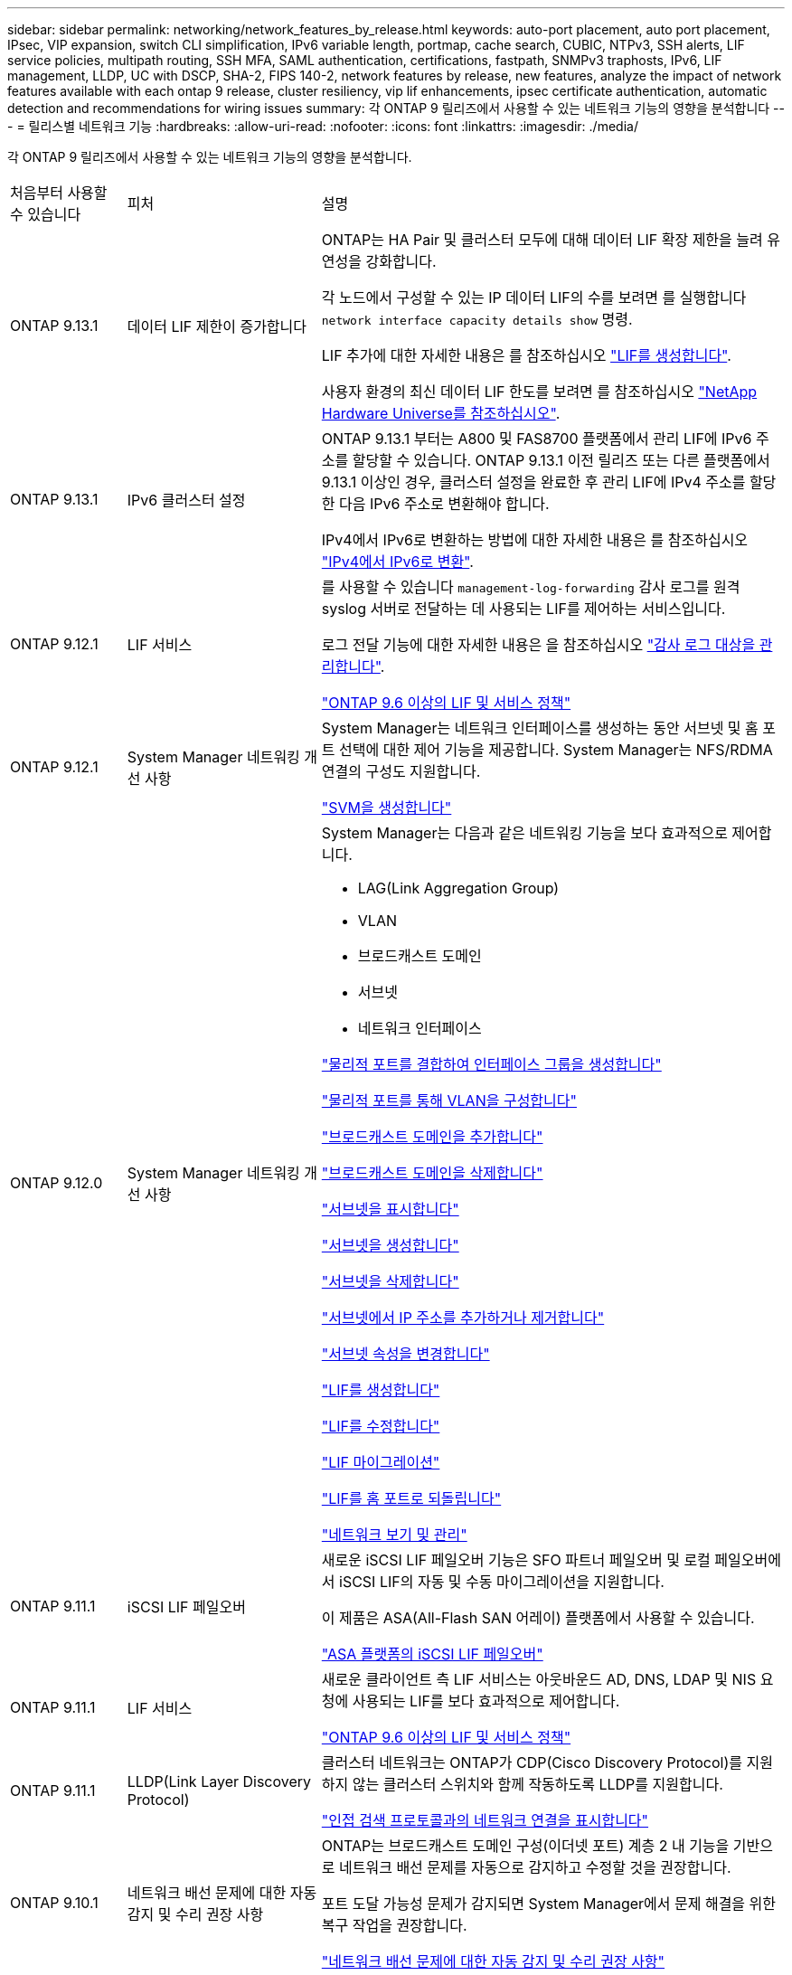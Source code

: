 ---
sidebar: sidebar 
permalink: networking/network_features_by_release.html 
keywords: auto-port placement, auto port placement, IPsec, VIP expansion, switch CLI simplification, IPv6 variable length, portmap, cache search, CUBIC, NTPv3, SSH alerts, LIF service policies, multipath routing, SSH MFA, SAML authentication, certifications, fastpath, SNMPv3 traphosts, IPv6, LIF management, LLDP, UC with DSCP, SHA-2, FIPS 140-2, network features by release, new features, analyze the impact of network features available with each ontap 9 release, cluster resiliency, vip lif enhancements, ipsec certificate authentication, automatic detection and recommendations for wiring issues 
summary: 각 ONTAP 9 릴리즈에서 사용할 수 있는 네트워크 기능의 영향을 분석합니다 
---
= 릴리스별 네트워크 기능
:hardbreaks:
:allow-uri-read: 
:nofooter: 
:icons: font
:linkattrs: 
:imagesdir: ./media/


[role="lead"]
각 ONTAP 9 릴리즈에서 사용할 수 있는 네트워크 기능의 영향을 분석합니다.

[cols="15,25,60"]
|===


| 처음부터 사용할 수 있습니다 | 피처 | 설명 


 a| 
ONTAP 9.13.1
 a| 
데이터 LIF 제한이 증가합니다
 a| 
ONTAP는 HA Pair 및 클러스터 모두에 대해 데이터 LIF 확장 제한을 늘려 유연성을 강화합니다.

각 노드에서 구성할 수 있는 IP 데이터 LIF의 수를 보려면 를 실행합니다 `network interface capacity details show` 명령.

LIF 추가에 대한 자세한 내용은 를 참조하십시오 link:https://docs.netapp.com/us-en/ontap/networking/create_a_lif.html["LIF를 생성합니다"].

사용자 환경의 최신 데이터 LIF 한도를 보려면 를 참조하십시오 link:https://hwu.netapp.com/["NetApp Hardware Universe를 참조하십시오"^].



 a| 
ONTAP 9.13.1
 a| 
IPv6 클러스터 설정
 a| 
ONTAP 9.13.1 부터는 A800 및 FAS8700 플랫폼에서 관리 LIF에 IPv6 주소를 할당할 수 있습니다. ONTAP 9.13.1 이전 릴리즈 또는 다른 플랫폼에서 9.13.1 이상인 경우, 클러스터 설정을 완료한 후 관리 LIF에 IPv4 주소를 할당한 다음 IPv6 주소로 변환해야 합니다.

IPv4에서 IPv6로 변환하는 방법에 대한 자세한 내용은 를 참조하십시오 link:https://docs.netapp.com/us-en/ontap/software_setup/convert-ipv4-to-ipv6-task.html["IPv4에서 IPv6로 변환"].



 a| 
ONTAP 9.12.1
 a| 
LIF 서비스
 a| 
를 사용할 수 있습니다 `management-log-forwarding` 감사 로그를 원격 syslog 서버로 전달하는 데 사용되는 LIF를 제어하는 서비스입니다.

로그 전달 기능에 대한 자세한 내용은 을 참조하십시오 link:https://docs.netapp.com/us-en/ontap/system-admin/forward-command-history-log-file-destination-task.html["감사 로그 대상을 관리합니다"].

link:lifs_and_service_policies96.html["ONTAP 9.6 이상의 LIF 및 서비스 정책"]



 a| 
ONTAP 9.12.1
 a| 
System Manager 네트워킹 개선 사항
 a| 
System Manager는 네트워크 인터페이스를 생성하는 동안 서브넷 및 홈 포트 선택에 대한 제어 기능을 제공합니다. System Manager는 NFS/RDMA 연결의 구성도 지원합니다.

link:https://docs.netapp.com/us-en/ontap/networking/create_svms.html["SVM을 생성합니다"]



 a| 
ONTAP 9.12.0
 a| 
System Manager 네트워킹 개선 사항
 a| 
System Manager는 다음과 같은 네트워킹 기능을 보다 효과적으로 제어합니다.

* LAG(Link Aggregation Group)
* VLAN
* 브로드캐스트 도메인
* 서브넷
* 네트워크 인터페이스


link:https://docs.netapp.com/us-en/ontap/networking/combine_physical_ports_to_create_interface_groups.html["물리적 포트를 결합하여 인터페이스 그룹을 생성합니다"]

link:https://docs.netapp.com/us-en/ontap/networking/configure_vlans_over_physical_ports.html["물리적 포트를 통해 VLAN을 구성합니다"]

link:https://docs.netapp.com/us-en/ontap/networking/add_broadcast_domain.html["브로드캐스트 도메인을 추가합니다"]

link:https://docs.netapp.com/us-en/ontap/networking/delete_a_broadcast_domain.html["브로드캐스트 도메인을 삭제합니다"]

link:https://docs.netapp.com/us-en/ontap/networking/display_subnets.html["서브넷을 표시합니다"]

link:https://docs.netapp.com/us-en/ontap/networking/create_a_subnet.html["서브넷을 생성합니다"]

link:https://docs.netapp.com/us-en/ontap/networking/delete_a_subnet.html["서브넷을 삭제합니다"]

link:https://docs.netapp.com/us-en/ontap/networking/add_or_remove_ip_addresses_from_a_subnet.html["서브넷에서 IP 주소를 추가하거나 제거합니다"]

link:https://docs.netapp.com/us-en/ontap/networking/change_subnet_properties.html["서브넷 속성을 변경합니다"]

link:https://docs.netapp.com/us-en/ontap/networking/create_a_lif.html["LIF를 생성합니다"]

link:https://docs.netapp.com/us-en/ontap/networking/modify_a_lif.html["LIF를 수정합니다"]

link:https://docs.netapp.com/us-en/ontap/networking/migrate_a_lif.html["LIF 마이그레이션"]

link:https://docs.netapp.com/us-en/ontap/networking/revert_a_lif_to_its_home_port.html["LIF를 홈 포트로 되돌립니다"]

link:https://docs.netapp.com/us-en/ontap/concept_admin_viewing_managing_network.html["네트워크 보기 및 관리"]



 a| 
ONTAP 9.11.1
 a| 
iSCSI LIF 페일오버
 a| 
새로운 iSCSI LIF 페일오버 기능은 SFO 파트너 페일오버 및 로컬 페일오버에서 iSCSI LIF의 자동 및 수동 마이그레이션을 지원합니다.

이 제품은 ASA(All-Flash SAN 어레이) 플랫폼에서 사용할 수 있습니다.

link:../san-admin/asa-iscsi-lif-fo-task.html["ASA 플랫폼의 iSCSI LIF 페일오버"]



 a| 
ONTAP 9.11.1
 a| 
LIF 서비스
 a| 
새로운 클라이언트 측 LIF 서비스는 아웃바운드 AD, DNS, LDAP 및 NIS 요청에 사용되는 LIF를 보다 효과적으로 제어합니다.

link:lifs_and_service_policies96.html["ONTAP 9.6 이상의 LIF 및 서비스 정책"]



 a| 
ONTAP 9.11.1
 a| 
LLDP(Link Layer Discovery Protocol)
 a| 
클러스터 네트워크는 ONTAP가 CDP(Cisco Discovery Protocol)를 지원하지 않는 클러스터 스위치와 함께 작동하도록 LLDP를 지원합니다.

link:display_network_connectivity_with_neighbor_discovery_protocols.html["인접 검색 프로토콜과의 네트워크 연결을 표시합니다"]



 a| 
ONTAP 9.10.1
 a| 
네트워크 배선 문제에 대한 자동 감지 및 수리 권장 사항
 a| 
ONTAP는 브로드캐스트 도메인 구성(이더넷 포트) 계층 2 내 기능을 기반으로 네트워크 배선 문제를 자동으로 감지하고 수정할 것을 권장합니다.

포트 도달 가능성 문제가 감지되면 System Manager에서 문제 해결을 위한 복구 작업을 권장합니다.

link:auto-detect-wiring-issues-task.html["네트워크 배선 문제에 대한 자동 감지 및 수리 권장 사항"]



 a| 
ONTAP 9.10.1
 a| 
IPsec(인터넷 프로토콜 보안) 인증서 인증
 a| 
IPsec 정책은 사전 공유 키(PSK) 및 인증을 위한 인증서를 지원합니다.

* PSK로 구성된 정책은 정책의 모든 클라이언트 간에 키를 공유해야 합니다.
* 인증서로 구성된 정책은 각 클라이언트가 인증을 위해 고유한 인증서를 가질 수 있으므로 클라이언트 간에 키를 공유할 필요가 없습니다.


link:configure_ip_security_@ipsec@_over_wire_encryption.html["유선 암호화를 통해 IP 보안(IPsec)을 구성합니다"]



 a| 
ONTAP 9.10.1
 a| 
LIF 서비스
 a| 
방화벽 정책은 더 이상 사용되지 않으며 LIF 서비스 정책으로 완전히 대체됩니다.

새로운 NTP LIF 서비스는 아웃바운드 NTP 요청에 사용되는 LIF를 더욱 효과적으로 제어합니다.

link:lifs_and_service_policies96.html["ONTAP 9.6 이상의 LIF 및 서비스 정책"]



 a| 
ONTAP 9.10.1
 a| 
RDMA 상의 NFS
 a| 
ONTAP는 RDMA를 통한 NFS 지원을 제공하며, NVIDIA GDX 에코시스템을 보유한 고객을 위해 NFSv4.0의 성능을 더욱 높여 줍니다. RDMA 어댑터를 사용하면 스토리지에서 GPU로 메모리를 직접 복사할 수 있으므로 CPU 오버헤드가 줄어듭니다.

link:../nfs-rdma/index.html["RDMA 상의 NFS"]



 a| 
ONTAP 9.9.1
 a| 
클러스터 복원력
 a| 
다음과 같은 클러스터 복원력 및 진단 향상으로 고객 경험을 개선합니다.

* 포트 모니터링 및 방지:
+
** 스위치가 없는 2노드 클러스터 구성에서는 전체 패킷 손실(접속 손실)이 발생하는 포트를 방지합니다. 이전 버전에서는 이 기능을 스위치 구성에서만 사용할 수 있었습니다.


* 자동 노드 페일오버:
+
** 노드가 클러스터 네트워크를 통해 데이터를 제공할 수 없는 경우 해당 노드에 디스크를 소유해서는 안 됩니다. 대신 파트너의 상태가 양호하면 HA 파트너가 대신 대신 맡아야 합니다.


* 연결 문제를 분석하는 명령:
+
** 다음 명령을 사용하여 패킷 손실이 발생하는 클러스터 경로를 표시합니다. 'network interface check cluster-connectivity show'






 a| 
ONTAP 9.9.1
 a| 
VIP LIF의 향상된 기능
 a| 
다음 필드는 가상 IP(VIP) 경계 게이트웨이 프로토콜(BGP) 기능을 확장하기 위해 추가되었습니다.

* ASN 또는 -peer-ASN(4바이트 값) 속성 자체는 새로운 것이 아니지만 4바이트 정수를 사용합니다.
* 중이었습니다
* -use-peer-as-next-hop


ASN_integer 파라미터는 ASN(Autonomous System Number) 또는 ASN을 지정한다.

* ONTAP 9.8부터 BGP의 ASN은 2바이트 비음수를 지원합니다. 16비트 숫자(0-64511 사용 가능 값)입니다.
* ONTAP 9.9.1부터 BGP의 ASN은 4바이트 비음수인 정수(65536-4294967295)를 지원합니다. 기본 ASN은 65501입니다. ASN 23456은 4바이트 ASN 기능을 발표하지 않는 피어와의 ONTAP 세션 설정을 위해 예약되어 있습니다.


경로 우선 순위 지정을 위해 MED(Multi-Exit Discriminator) 지원을 통해 고급 경로 선택을 수행할 수 있습니다. Med는 라우터에 트래픽에 가장 적합한 경로를 선택하도록 지시하는 BGP 업데이트 메시지의 선택적 속성입니다. MED는 부호 없는 32비트 정수(0-4294967295)이며 더 낮은 값을 사용하는 것이 좋습니다.

VIP BGP는 BGP 피어 그룹화를 사용하여 기본 경로 자동화를 제공하여 구성을 간소화합니다. ONTAP는 BGP 피어가 동일한 서브넷에 있을 때 BGP 피어를 다음 홉 라우터로 사용하여 기본 라우트를 학습할 수 있는 간단한 방법을 제공합니다. 이 기능을 사용하려면 '-use-peer-as-next-hop' 속성을 true로 설정합니다. 기본적으로 이 속성은 false 입니다.

link:configure_virtual_ip_@vip@_lifs.html["가상 IP(VIP) LIF를 구성합니다"]



 a| 
ONTAP 9.8
 a| 
자동 포트 배치
 a| 
ONTAP는 브로드캐스트 도메인을 자동으로 구성하고, 포트를 선택하고, 접속 기능 및 네트워크 토폴로지 감지를 기반으로 네트워크 인터페이스(LIF), 가상 LAN(VLAN) 및 LAG(Link Aggregation Group)를 구성하는 데 도움을 줄 수 있습니다.

클러스터를 처음 생성할 때 ONTAP는 포트에 연결된 네트워크를 자동으로 검색하고 계층 2 도달 가능 여부에 따라 필요한 브로드캐스트 도메인을 구성합니다. 더 이상 브로드캐스트 도메인을 수동으로 구성할 필요가 없습니다.

2개의 IPspace를 사용하여 새 클러스터 생성:

* 클러스터 IPspace *: 클러스터 상호 연결을 위한 하나의 브로드캐스트 도메인 포함. 이 구성을 절대 만지지 마십시오.

* 기본 IPspace *: 나머지 포트에 대한 하나 이상의 브로드캐스트 도메인 포함. 네트워크 토폴로지에 따라 ONTAP는 필요에 따라 Default-1, Default-2 등의 추가 브로드캐스트 도메인을 구성합니다. 필요한 경우 이러한 브로드캐스트 도메인의 이름을 바꿀 수 있지만 이러한 브로드캐스트 도메인에서 구성된 포트는 수정하지 마십시오.

네트워크 인터페이스를 구성할 때 홈 포트 선택은 선택 사항입니다. 홈 포트를 수동으로 선택하지 않으면 ONTAP는 동일한 서브넷에 있는 다른 네트워크 인터페이스와 동일한 브로드캐스트 도메인에 적절한 홈 포트를 할당하려고 시도합니다.

VLAN을 만들거나 새로 만든 LAG에 첫 번째 포트를 추가할 때 ONTAP는 계층 2 도달 가능 여부에 따라 해당 브로드캐스트 도메인에 VLAN 또는 LAG를 자동으로 할당하려고 시도합니다.

ONTAP는 브로드캐스트 도메인 및 포트를 자동으로 구성하여 클라이언트가 클러스터의 다른 포트 또는 노드로 페일오버하는 동안 데이터에 대한 액세스를 유지하도록 보장합니다.

마지막으로, ONTAP는 포트 도달 능력이 잘못되었음을 감지하고 "네트워크 포트 도달 가능성 복구" 명령을 제공하여 일반적인 구성 오류를 자동으로 복구합니다.



 a| 
ONTAP 9.8
 a| 
유선 암호화를 통한 IPsec(인터넷 프로토콜 보안
 a| 
전송 중에도 데이터를 지속적으로 보호하고 암호화하기 위해 ONTAP는 전송 모드에서 IPsec 프로토콜을 사용합니다. IPsec은 NFS, iSCSI 및 SMB 프로토콜을 포함한 모든 IP 트래픽에 대한 데이터 암호화를 제공합니다. IPsec은 iSCSI 트래픽에 대해 전송 중인 유일한 암호화 옵션을 제공합니다.

IPsec이 구성되면 클라이언트와 ONTAP 간의 네트워크 트래픽은 재생 및 MITM(Man-in-the-Middle) 공격에 대한 예방 조치로 보호됩니다.

link:configure_ip_security_@ipsec@_over_wire_encryption.html["유선 암호화를 통해 IP 보안(IPsec)을 구성합니다"]



 a| 
ONTAP 9.8
 a| 
가상 IP(VIP) 확장
 a| 
Network BGP peer-group 명령에 새로운 필드가 추가되었습니다. 이 확장을 통해 가상 IP(VIP)에 대한 두 개의 추가 BGP(Border Gateway Protocol) 속성을 구성할 수 있습니다.

* 경로 예비로 *: 다른 요소가 동일하면 BGP는 최단 경로(자동 시스템)를 선택하는 것을 선호합니다. 경로 옵션 을 PATH prepend 특성으로 사용하여 ASN(Autonomous System Number)을 반복하면 AS path 특성의 길이가 증가합니다. 수신기에서 경로를 선택하므로 가장 짧은 경로 로 업데이트됩니다.

* BGP community *: BGP community 속성은 경로 업데이트에 할당할 수 있는 32비트 태그입니다. 각 경로 업데이트에는 하나 이상의 BGP 커뮤니티 태그가 있을 수 있습니다. 접두어를 받는 이웃은 커뮤니티 값을 검사하고 재배포를 위해 필터링 또는 특정 라우팅 정책 적용과 같은 조치를 취할 수 있습니다.



 a| 
ONTAP 9.8
 a| 
스위치 CLI 단순화
 a| 
스위치 명령을 단순화하기 위해 클러스터 및 스토리지 스위치 CLI가 통합됩니다. 통합 스위치 CLI에는 이더넷 스위치, FC 스위치 및 ATTO 프로토콜 브리지가 포함됩니다.

이제 별도의 "system cluster-switch" 및 "system storage-switch" 명령을 사용하는 대신 "system switch"를 사용합니다. ATTO 프로토콜 브리지의 경우 "스토리지 브리지"를 사용하는 대신 "시스템 브리지"를 사용합니다.

마찬가지로 스위치 상태 모니터링 기능이 확장되어 스토리지 스위치와 클러스터 인터커넥트 스위치를 모니터링할 수 있습니다. "client_device" 표의 "cluster_network" 아래에서 클러스터 인터커넥트에 대한 상태 정보를 볼 수 있습니다. "client_device" 테이블의 "storage_network" 아래에서 스토리지 스위치의 상태 정보를 볼 수 있습니다.



 a| 
ONTAP 9.8
 a| 
IPv6 가변 길이
 a| 
지원되는 IPv6 가변 접두사 길이 범위가 64비트에서 1비트에서 127비트로 늘어났습니다. 비트 128은 가상 IP(VIP)용으로 예약되어 있습니다.

업그레이드할 때 마지막 노드가 업데이트될 때까지 64비트 이외의 비 VIP LIF 길이가 차단됩니다.

업그레이드를 되돌릴 때, 되돌림에서는 비-VIP LIF에서 64비트 이외의 접두사가 있는지 확인합니다. 문제가 있는 LIF가 발견되면 해당 LIF를 삭제 또는 수정할 때까지 이 체크 표시를 차단합니다. VIP LIF가 확인되지 않습니다.



 a| 
ONTAP 9.7
 a| 
자동 포트맵 서비스
 a| 
portmap 서비스는 RPC 서비스를 수신 대기 포트에 매핑합니다.

포트맵 서비스는 ONTAP 9.3 이하에서 항상 액세스할 수 있으며, ONTAP 9.4에서 ONTAP 9.6까지 구성할 수 있으며, ONTAP 9.7부터 자동으로 관리됩니다.

* ONTAP 9.3 및 이전 * 의 경우: 포트맵 서비스(rpcbind)는 항상 타사 방화벽이 아닌 내장 ONTAP 방화벽에 의존하는 네트워크 구성의 포트 111에서 액세스할 수 있습니다.

* ONTAP 9.4 ~ ONTAP 9.6 *: 특정 LIF에서 포트맵 서비스에 액세스할 수 있는지 여부를 제어하기 위해 방화벽 정책을 수정할 수 있습니다.

* ONTAP 9.7 * 부터 시작: 포트맵 방화벽 서비스가 제거됩니다. 대신, NFS 서비스를 지원하는 모든 LIF에 대해 포트맵 포트가 자동으로 열립니다.

link:configure_firewall_policies_for_lifs.html#portmap-service-configuration["portmap 서비스 구성"]



 a| 
ONTAP 9.7
 a| 
캐시 검색
 a| 
vserver services name-service NIS-domain netgroup-database 명령을 사용하여 NIS의 넷그룹.byhost 항목을 캐시할 수 있습니다.



 a| 
ONTAP 9.6
 a| 
입방
 a| 
Cubic은 ONTAP 하드웨어의 기본 TCP 정체 제어 알고리즘입니다. Cubic은 ONTAP 9.5 및 이전 기본 TCP 정체 제어 알고리즘인 NewReno를 교체했습니다.

Cubic은 RTT(High Round Trip Times)를 포함하여 긴 지방 네트워크(LFN)의 문제를 해결합니다. 입방체는 혼잡을 감지하고 방지합니다. Cubic은 대부분의 환경에서 성능을 향상시킵니다.



 a| 
ONTAP 9.6
 a| 
LIF 서비스 정책이 LIF 역할을 대체합니다
 a| 
LIF에서 지원되는 트래픽 유형을 결정하는 LIF에 서비스 정책(LIF 역할 대신)을 할당할 수 있습니다. 서비스 정책은 LIF에서 지원하는 네트워크 서비스 모음을 정의합니다. ONTAP는 LIF와 연결할 수 있는 기본 서비스 정책 세트를 제공합니다.

ONTAP는 ONTAP 9.5부터 서비스 정책을 지원하지만 서비스 정책은 제한된 수의 서비스를 구성하는 데만 사용할 수 있습니다. ONTAP 9.6부터는 LIF 역할이 사용되지 않으며 모든 유형의 서비스에 대해 서비스 정책이 지원됩니다.

link:https://docs.netapp.com/us-en/ontap/networking/lifs_and_service_policies96.html["LIF 및 서비스 정책을 확인하십시오"]



 a| 
ONTAP 9.5
 a| 
NTPv3 지원
 a| 
NTP(Network Time Protocol) 버전 3에는 SHA-1 키를 사용한 대칭 인증이 포함되어 있어 네트워크 보안이 향상됩니다.



 a| 
ONTAP 9.5
 a| 
SSH 로그인 보안 경고
 a| 
SSH(Secure Shell) 관리자로 로그인하면 이전 로그인에 대한 정보, 로그인 시도 실패, 마지막으로 성공한 로그인 이후 역할 및 권한의 변경 내용을 볼 수 있습니다.



 a| 
ONTAP 9.5
 a| 
LIF 서비스 정책
 a| 
새 서비스 정책을 생성하거나 기본 제공 정책을 사용할 수 있습니다. 하나 이상의 LIF에 서비스 정책을 할당할 수 있으므로 LIF에서 단일 서비스 또는 서비스 목록에 대한 트래픽을 전송할 수 있습니다.

link:https://docs.netapp.com/us-en/ontap/networking/lifs_and_service_policies96.html["LIF 및 서비스 정책을 확인하십시오"]



 a| 
ONTAP 9.5
 a| 
VIP LIF 및 BGP 지원
 a| 
VIP 데이터 LIF는 서브넷의 일부가 아닌 LIF로, 동일한 IPspace에서 BGP(Border Gateway Protocol) LIF를 호스팅하는 모든 포트에서 연결할 수 있습니다. VIP 데이터 LIF는 개별 네트워크 인터페이스에 대한 호스트의 종속성을 제거합니다.

link:configure_virtual_ip_@vip@_lifs.html#create-a-virtual-ip-vip-data-lif["가상 IP(VIP) 데이터 LIF를 생성합니다"]



 a| 
ONTAP 9.5
 a| 
다중 경로 라우팅
 a| 
다중 경로 라우팅은 대상에 대해 사용 가능한 모든 경로를 활용하여 로드 밸런싱을 제공합니다.

link:enable_multipath_routing.html["다중 경로 라우팅 활성화"]



 a| 
ONTAP 9.4
 a| 
포트맵 서비스
 a| 
포트맵 서비스는 RPC(원격 프로시저 호출) 서비스를 수신 대기 포트에 매핑합니다.

포트맵 서비스는 항상 ONTAP 9.3 및 이전 버전에서 액세스할 수 있습니다. ONTAP 9.4부터 포트맵 서비스를 구성할 수 있습니다.

특정 LIF에서 포트맵 서비스에 액세스할 수 있는지 여부를 제어하기 위해 방화벽 정책을 수정할 수 있습니다.

link:configure_firewall_policies_for_lifs.html#portmap-service-configuration["portmap 서비스 구성"]



 a| 
ONTAP 9.4
 a| 
LDAP 또는 NIS용 SSH MFA
 a| 
LDAP 또는 NIS용 SSH MFA(Multi-Factor Authentication)는 공용 키와 nsswitch를 사용하여 원격 사용자를 인증합니다.



 a| 
ONTAP 9.3
 a| 
SSH MFA
 a| 
로컬 관리자 계정의 SSH MFA는 공용 키와 암호를 사용하여 로컬 사용자를 인증합니다.



 a| 
ONTAP 9.3
 a| 
SAML 인증
 a| 
SAML(Security Assertion Markup Language) 인증을 사용하여 SPI(서비스 프로세서 인프라), ONTAP API, OnCommand System Manager 등의 웹 서비스에 대한 MFA를 구성할 수 있습니다.



 a| 
ONTAP 9.2
 a| 
SSH 로그인 시도
 a| 
무차별 암호 대입 공격을 방어하기 위해 SSH 로그인 시도 최대 횟수를 구성할 수 있습니다.



 a| 
ONTAP 9.2
 a| 
디지털 보안 인증서
 a| 
ONTAP는 OCSP(온라인 인증서 상태 프로토콜) 및 사전 설치된 기본 보안 인증서를 통해 디지털 인증서 보안에 대한 향상된 지원을 제공합니다.



 a| 
ONTAP 9.2
 a| 
빠른 경로
 a| 
성능 및 복원력 향상을 위한 네트워킹 스택 업데이트의 일환으로, ONTAP 9.2 이상의 릴리즈에서는 부적절한 라우팅 테이블에서 문제를 식별하기 위해 빠른 경로 라우팅 지원이 제거되었습니다. 따라서 ONTAP 9.2 이상으로 업그레이드할 때 노드 쉘에서 다음 옵션을 더 이상 설정할 수 없으며 기존 빠른 경로 구성은 비활성화됩니다.

IP.fastpath.enable

link:https://kb.netapp.com/Advice_and_Troubleshooting/Data_Storage_Software/ONTAP_OS/Network_traffic_not_sent_or_sent_out_of_an_unexpected_interface_after_upgrade_to_9.2_due_to_elimination_of_IP_Fastpath["IP fastpath 제거로 인해 9.2 업그레이드 후 예기치 않은 인터페이스에서 네트워크 트래픽이 전송 또는 전송되지 않습니다"^]



 a| 
ONTAP 9.1
 a| 
SNMPv3 Traphosts를 통한 보안
 a| 
USM(User-Based Security Model) 보안을 사용하여 SNMPv3 트라호스트를 구성할 수 있습니다. 이러한 향상된 기능을 통해 SNMPv3 트랩은 사전 정의된 USM 사용자의 인증 및 개인 정보 보호 자격 증명을 사용하여 생성할 수 있습니다.

link:configure_traphosts_to_receive_snmp_notifications.html["SNMP 알림을 수신하도록 traphosts를 구성합니다"]



 a| 
ONTAP 9.0
 a| 
IPv6
 a| 
DDNS(동적 DNS) 이름 서비스는 IPv6 LIF에서 사용할 수 있습니다.

link:create_a_lif.html["LIF를 생성합니다"]



 a| 
ONTAP 9.0
 a| 
노드당 LIF
 a| 
일부 시스템에서는 노드당 지원되는 LIF 수가 증가했습니다. 지정된 ONTAP 릴리즈에 대해 각 플랫폼에서 지원되는 LIF 수는 Hardware Universe를 참조하십시오.

link:create_a_lif.html["LIF를 생성합니다"]

link:https://hwu.netapp.com/["NetApp Hardware Universe를 참조하십시오"^]



 a| 
ONTAP 9.0
 a| 
LIF 관리
 a| 
ONTAP 및 System Manager는 자동으로 네트워크 포트 장애를 감지하고 차단합니다. LIF는 성능이 저하된 포트에서 정상 포트로 자동 마이그레이션됩니다.

link:monitor_the_health_of_network_ports.html["네트워크 포트의 상태를 모니터링합니다"]



 a| 
ONTAP 9.0
 a| 
LLDP
 a| 
LLDP(Link Layer Discovery Protocol)는 ONTAP 시스템과 스위치 또는 라우터 간의 케이블 연결 확인 및 문제 해결을 위한 공급업체 중립적인 인터페이스를 제공합니다. Cisco Systems에서 개발한 독점 링크 계층 프로토콜인 CDP(Cisco Discovery Protocol)를 대체하는 것입니다.

link:use_lldp_to_detect_network_connectivity.html#enable-or-disable-lldp["LLDP를 활성화 또는 비활성화합니다"]



 a| 
ONTAP 9.0
 a| 
DSCP 마킹에 대한 UC 준수
 a| 
DSCP(Differentiated Services Code Point) 마킹을 통한 통합 기능(UC) 준수.

DSCP(Differentiated Services Code Point) 마크는 네트워크 트래픽을 분류 및 관리하기 위한 메커니즘으로 UC(Unified Capability) 규정 준수의 구성 요소입니다. 기본 또는 사용자가 제공한 DSCP 코드를 사용하여 지정된 프로토콜에 대해 발신(송신) IP 패킷 트래픽에 DSCP 마킹을 활성화할 수 있습니다.

해당 프로토콜에 대해 DSCP marking을 설정할 때 DSCP 값을 제공하지 않으면 default를 사용한다.

* 0x0A(10) *: 데이터 프로토콜/트래픽의 기본값

* 0x30 (48) *: 제어 프로토콜/트래픽의 기본값.

link:dscp_marking_for_uc_compliance.html["US 규정 준수를 위한 DSCP 마킹"]



 a| 
ONTAP 9.0
 a| 
SHA-2 암호 해시 함수
 a| 
암호 보안을 강화하기 위해 ONTAP 9는 SHA-2 암호 해시 기능을 지원하며, 새로 생성되거나 변경된 암호를 해시하는 데 기본적으로 SHA-512를 사용합니다.

변경되지 않은 암호가 있는 기존 사용자 계정은 ONTAP 9 이상으로 업그레이드한 후 MD5 해시 기능을 계속 사용하며 사용자는 계속해서 자신의 계정에 액세스할 수 있습니다. 그러나 사용자가 암호를 변경하도록 하여 MD5 계정을 SHA-512로 마이그레이션하는 것이 좋습니다.



 a| 
ONTAP 9.0
 a| 
FIPS 140-2 지원
 a| 
FIPS(Federal Information Processing Standard) 140-2 규정 준수 모드를 사용하여 클러스터 전체의 컨트롤 플레인 웹 서비스 인터페이스를 구현할 수 있습니다.

기본적으로 FIPS 140-2 전용 모드는 비활성화되어 있습니다.

link:configure_network_security_using_federal_information_processing_standards_@fips@.html["FIPS(Federal Information Processing Standards)를 사용하여 네트워크 보안 구성"]

|===